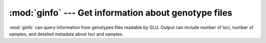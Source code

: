 :mod:`ginfo` --- Get information about genotype files
=====================================================

.. module:: ginfo
   :synopsis: Get information about genotype files

:mod:`ginfo` can query information from genotypes files readable by GLU.
Output can include number of loci, number of samples, and detailed metadata
about loci and samples.

